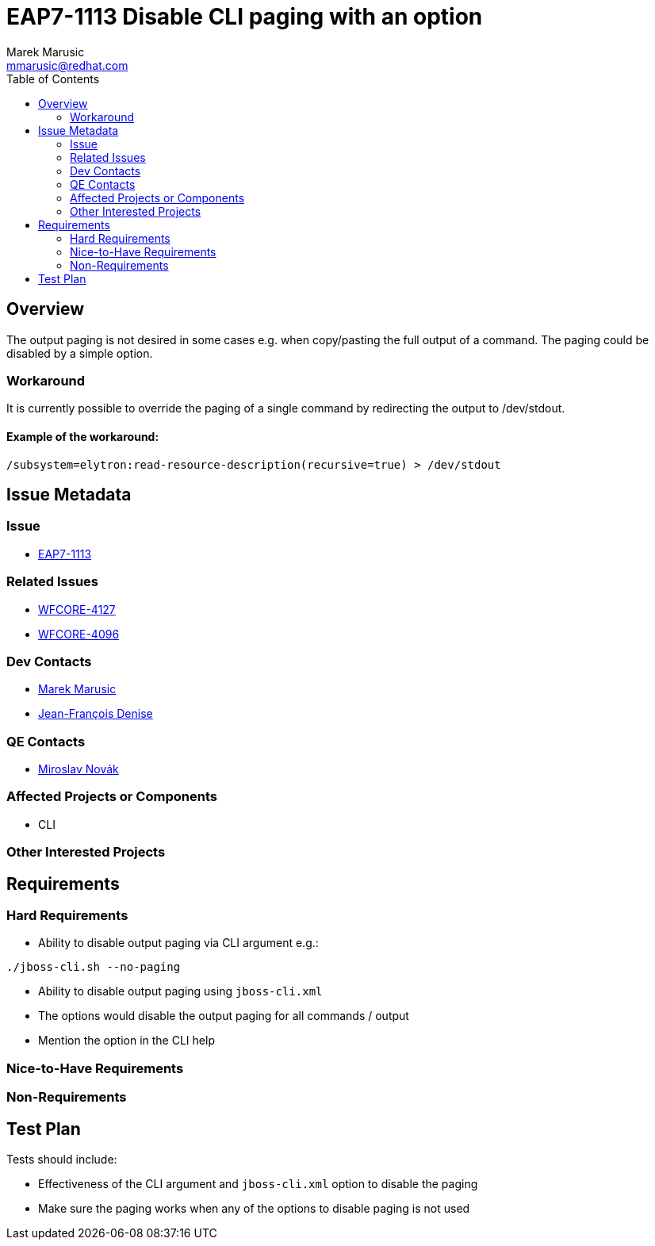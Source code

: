 = EAP7-1113 Disable CLI paging with an option
:author:            Marek Marusic
:email:             mmarusic@redhat.com
:toc:               left
:icons:             font
:keywords:          cli,disable,option,output,scrolling
:idprefix:
:idseparator:       -

== Overview

The output paging is not desired in some cases e.g. when copy/pasting the full output of a command.
The paging could be disabled by a simple option.

=== Workaround
It is currently possible to override the paging of a single command by redirecting the output to /dev/stdout.

==== Example of the workaround:
----
/subsystem=elytron:read-resource-description(recursive=true) > /dev/stdout
----


== Issue Metadata

=== Issue

* https://issues.jboss.org/browse/EAP7-1113[EAP7-1113]

=== Related Issues

* https://issues.jboss.org/browse/WFCORE-4127[WFCORE-4127]
* https://issues.jboss.org/browse/WFCORE-4096[WFCORE-4096]

=== Dev Contacts

* mailto:{email}[{author}]
* mailto:jdenise@redhat.com[Jean-François Denise]

=== QE Contacts

* mailto:mnovak@redhat.com[Miroslav Novák]

=== Affected Projects or Components

* CLI

=== Other Interested Projects

== Requirements

=== Hard Requirements
* Ability to disable output paging via CLI argument e.g.:
----
./jboss-cli.sh --no-paging
----
* Ability to disable output paging using `jboss-cli.xml`
* The options would disable the output paging for all commands / output
* Mention the option in the CLI help

=== Nice-to-Have Requirements

=== Non-Requirements

== Test Plan
Tests should include:

* Effectiveness of the CLI argument and `jboss-cli.xml` option to disable the paging
* Make sure the paging works when any of the options to disable paging is not used